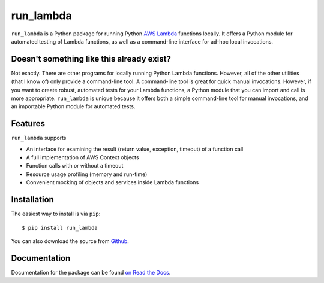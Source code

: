 
run_lambda
==========

``run_lambda`` is a Python package for running Python
`AWS Lambda <https://aws.amazon.com/lambda/>`_ functions locally. It offers a
Python module for automated testing of Lambda functions, as well as a
command-line interface for ad-hoc local invocations.

Doesn't something like this already exist?
------------------------------------------

Not exactly. There are other programs for locally running Python Lambda
functions. However, all of the other utilities (that I know of) only provide
a command-line tool. A command-line tool is great for quick manual invocations.
However, if you want to create robust, automated tests for your Lambda functions,
a Python module that you can import and call is more appropriate.
``run_lambda`` is unique because it offers both a simple command-line tool for
manual invocations, and an importable Python module for automated tests.

Features
--------

``run_lambda`` supports

- An interface for examining the result (return value, exception, timeout) of
  a function call
- A full implementation of AWS Context objects
- Function calls with or without a timeout
- Resource usage profiling (memory and run-time)
- Convenient mocking of objects and services inside Lambda functions

Installation
------------

The easiest way to install is via ``pip``::

    $ pip install run_lambda

You can also download the source from
`Github <https://www.github.com/ethantkoenig/run_lambda>`_.

Documentation
-------------

Documentation for the package can be found `on Read the Docs <http://run-lambda.readthedocs.io>`_.


